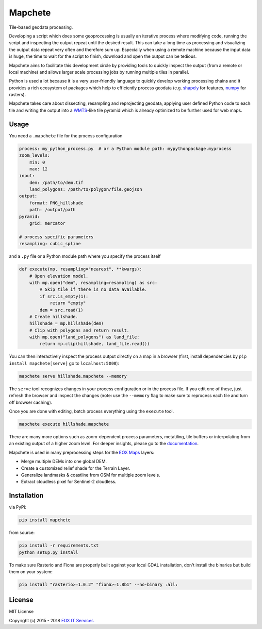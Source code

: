 ========
Mapchete
========

Tile-based geodata processing.

.. image:: https://badge.fury.io/py/mapchete.svg
    :target: https://badge.fury.io/py/mapchete

.. image:: https://travis-ci.org/ungarj/mapchete.svg?branch=master
    :target: https://travis-ci.org/ungarj/mapchete

.. image:: https://coveralls.io/repos/github/ungarj/mapchete/badge.svg?branch=master
    :target: https://coveralls.io/github/ungarj/mapchete?branch=master

.. image:: https://readthedocs.org/projects/mapchete/badge/?version=latest
    :target: http://mapchete.readthedocs.io/en/latest/?badge=latest
    :alt: Documentation Status

.. image:: https://img.shields.io/pypi/pyversions/mapchete.svg
    :target: https://pypi.python.org/pypi/mapchete

Developing a script which does some geoprocessing is usually an iterative
process where modifying code, running the script and inspecting the output
repeat until the desired result. This can take a long time as processing and
visualizing the output data repeat very often and therefore sum up. Especially
when using a remote machine because the input data is huge, the time to wait
for the script to finish, download and open the output can be tedious.

Mapchete aims to facilitate this development circle by providing tools to
quickly inspect the output (from a remote or local machine) and allows larger
scale processing jobs by running multiple tiles in parallel.

Python is used a lot because it is a very user-friendly language to quickly
develop working processing chains and it provides a rich ecosystem of packages
which help to efficiently process geodata (e.g. shapely_ for features, numpy_
for rasters).

Mapchete takes care about dissecting, resampling and reprojecting geodata,
applying user defined Python code to each tile and writing the output into a
WMTS_-like tile pyramid which is already optimized to be further used for web
maps.

.. _shapely: http://toblerity.org/shapely/
.. _numpy: http://www.numpy.org/
.. _WMTS: https://en.wikipedia.org/wiki/Web_Map_Tile_Service


-----
Usage
-----

You need a ``.mapchete`` file for the process configuration

.. code-block:: yaml

    process: my_python_process.py  # or a Python module path: mypythonpackage.myprocess
    zoom_levels:
        min: 0
        max: 12
    input:
        dem: /path/to/dem.tif
        land_polygons: /path/to/polygon/file.geojson
    output:
        format: PNG_hillshade
        path: /output/path
    pyramid:
        grid: mercator

    # process specific parameters
    resampling: cubic_spline


and a ``.py`` file or a Python module path where you specify the process itself

.. code-block:: python

    def execute(mp, resampling="nearest", **kwargs):
        # Open elevation model.
        with mp.open("dem", resampling=resampling) as src:
            # Skip tile if there is no data available.
            if src.is_empty(1):
                return "empty"
            dem = src.read(1)
        # Create hillshade.
        hillshade = mp.hillshade(dem)
        # Clip with polygons and return result.
        with mp.open("land_polygons") as land_file:
            return mp.clip(hillshade, land_file.read())


You can then interactively inspect the process output directly on a map in a
browser (first, install dependencies by ``pip install mapchete[serve]`` go to
``localhost:5000``):

.. code-block:: shell

    mapchete serve hillshade.mapchete --memory


The ``serve`` tool recognizes changes in your process configuration or in the
process file. If you edit one of these, just refresh the browser and inspect the
changes (note: use the ``--memory`` flag to make sure to reprocess each tile and
turn off browser caching).

Once you are done with editing, batch process everything using the ``execute``
tool.

.. code-block:: shell

    mapchete execute hillshade.mapchete


There are many more options such as zoom-dependent process parameters,
metatiling, tile buffers or interpolating from an existing output of a higher
zoom level. For deeper insights, please go to the documentation_.

.. _documentation: http://mapchete.readthedocs.io/en/latest/index.html

Mapchete is used in many preprocessing steps for the `EOX Maps`_ layers:

* Merge multiple DEMs into one global DEM.
* Create a customized relief shade for the Terrain Layer.
* Generalize landmasks & coastline from OSM for multiple zoom levels.
* Extract cloudless pixel for Sentinel-2 cloudless.

.. _`EOX Maps`: http://maps.eox.at/

------------
Installation
------------

via PyPi:

.. code-block:: shell

    pip install mapchete


from source:

.. code-block:: shell

    pip install -r requirements.txt
    python setup.py install


To make sure Rasterio and Fiona are properly built against your local GDAL installation,
don't install the binaries but build them on your system:

.. code-block:: shell

    pip install "rasterio>=1.0.2" "fiona>=1.8b1" --no-binary :all:


-------
License
-------

MIT License

Copyright (c) 2015 - 2018 `EOX IT Services`_

.. _`EOX IT Services`: https://eox.at/
